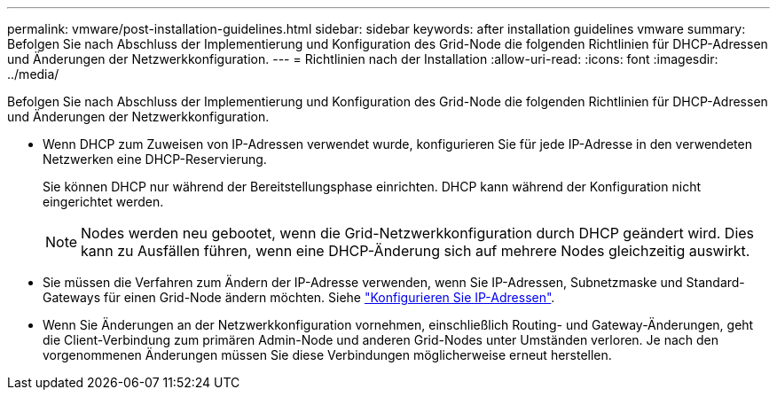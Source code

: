 ---
permalink: vmware/post-installation-guidelines.html 
sidebar: sidebar 
keywords: after installation guidelines vmware 
summary: Befolgen Sie nach Abschluss der Implementierung und Konfiguration des Grid-Node die folgenden Richtlinien für DHCP-Adressen und Änderungen der Netzwerkkonfiguration. 
---
= Richtlinien nach der Installation
:allow-uri-read: 
:icons: font
:imagesdir: ../media/


[role="lead"]
Befolgen Sie nach Abschluss der Implementierung und Konfiguration des Grid-Node die folgenden Richtlinien für DHCP-Adressen und Änderungen der Netzwerkkonfiguration.

* Wenn DHCP zum Zuweisen von IP-Adressen verwendet wurde, konfigurieren Sie für jede IP-Adresse in den verwendeten Netzwerken eine DHCP-Reservierung.
+
Sie können DHCP nur während der Bereitstellungsphase einrichten. DHCP kann während der Konfiguration nicht eingerichtet werden.

+

NOTE: Nodes werden neu gebootet, wenn die Grid-Netzwerkkonfiguration durch DHCP geändert wird. Dies kann zu Ausfällen führen, wenn eine DHCP-Änderung sich auf mehrere Nodes gleichzeitig auswirkt.

* Sie müssen die Verfahren zum Ändern der IP-Adresse verwenden, wenn Sie IP-Adressen, Subnetzmaske und Standard-Gateways für einen Grid-Node ändern möchten. Siehe link:../maintain/configuring-ip-addresses.html["Konfigurieren Sie IP-Adressen"].
* Wenn Sie Änderungen an der Netzwerkkonfiguration vornehmen, einschließlich Routing- und Gateway-Änderungen, geht die Client-Verbindung zum primären Admin-Node und anderen Grid-Nodes unter Umständen verloren. Je nach den vorgenommenen Änderungen müssen Sie diese Verbindungen möglicherweise erneut herstellen.

